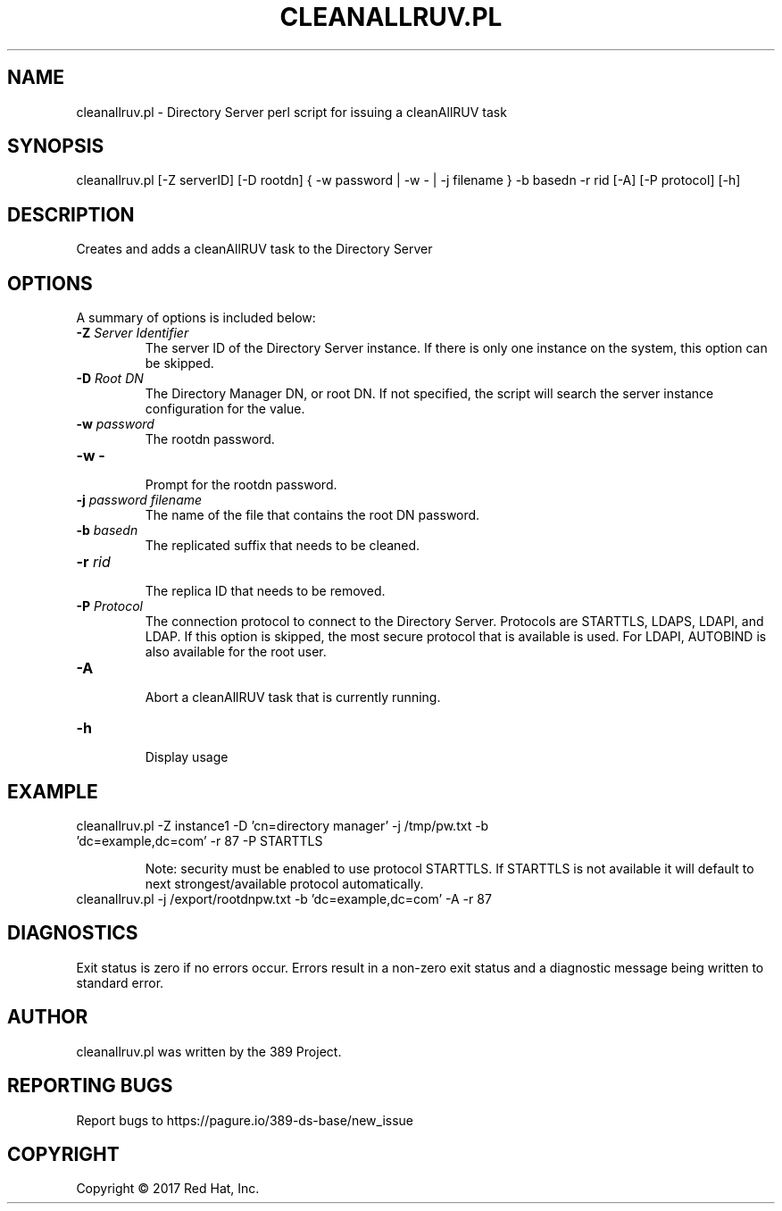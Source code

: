 .\"                                      Hey, EMACS: -*- nroff -*-
.\" First parameter, NAME, should be all caps
.\" Second parameter, SECTION, should be 1-8, maybe w/ subsection
.\" other parameters are allowed: see man(7), man(1)
.TH CLEANALLRUV.PL 8 "March 31, 2017"
.\" Please adjust this date whenever revising the manpage.
.\"
.\" Some roff macros, for reference:
.\" .nh        disable hyphenation
.\" .hy        enable hyphenation
.\" .ad l      left justify
.\" .ad b      justify to both left and right margins
.\" .nf        disable filling
.\" .fi        enable filling
.\" .br        insert line break
.\" .sp <n>    insert n+1 empty lines
.\" for manpage-specific macros, see man(7)
.SH NAME 
cleanallruv.pl - Directory Server perl script for issuing a cleanAllRUV task
.SH SYNOPSIS
cleanallruv.pl [\-Z serverID] [\-D rootdn] { \-w password | \-w \- | \-j filename } \-b basedn \-r rid  [\-A] [\-P protocol] [\-h]
.SH DESCRIPTION
Creates and adds a cleanAllRUV task to the Directory Server
.SH OPTIONS
A summary of options is included below:
.TP
.B \fB\-Z\fR \fIServer Identifier\fR
The server ID of the Directory Server instance.  If there is only 
one instance on the system, this option can be skipped.
.TP
.B \fB\-D\fR \fIRoot DN\fR
The Directory Manager DN, or root DN.  If not specified, the script will 
search the server instance configuration for the value.
.TP
.B \fB\-w\fR \fIpassword\fR
The rootdn password.
.TP
.B \fB\-w -\fR 
.br
Prompt for the rootdn password.
.TP
.B \fB\-j\fR \fIpassword filename\fR
The name of the file that contains the root DN password.
.TP
.B \fB\-b\fR \fIbasedn\fR
.br
The replicated suffix that needs to be cleaned.
.TP
.B \fB\-r\fR \fIrid\fR
.br
The replica ID that needs to be removed.
.TP
.B \fB\-P\fR \fIProtocol\fR
The connection protocol to connect to the Directory Server.  Protocols are STARTTLS, LDAPS, LDAPI, and LDAP.
If this option is skipped, the most secure protocol that is available is used.  For LDAPI, AUTOBIND is also
available for the root user.
.TP
.B \fB\-A\fR
.br
Abort a cleanAllRUV task that is currently running.
.TP
.B \fB\-h\fR 
.br
Display usage
.SH EXAMPLE
.TP
cleanallruv.pl \-Z instance1 \-D 'cn=directory manager' \-j /tmp/pw.txt \-b 'dc=example,dc=com' \-r 87 \-P STARTTLS

Note: security must be enabled to use protocol STARTTLS.  If STARTTLS is not available it will default to next strongest/available protocol automatically.
.TP
cleanallruv.pl \-j /export/rootdnpw.txt \-b 'dc=example,dc=com' \-A \-r 87 
.SH DIAGNOSTICS
Exit status is zero if no errors occur.  Errors result in a 
non-zero exit status and a diagnostic message being written 
to standard error.
.SH AUTHOR
cleanallruv.pl was written by the 389 Project.
.SH "REPORTING BUGS"
Report bugs to https://pagure.io/389-ds-base/new_issue
.SH COPYRIGHT
Copyright \(co 2017 Red Hat, Inc.
